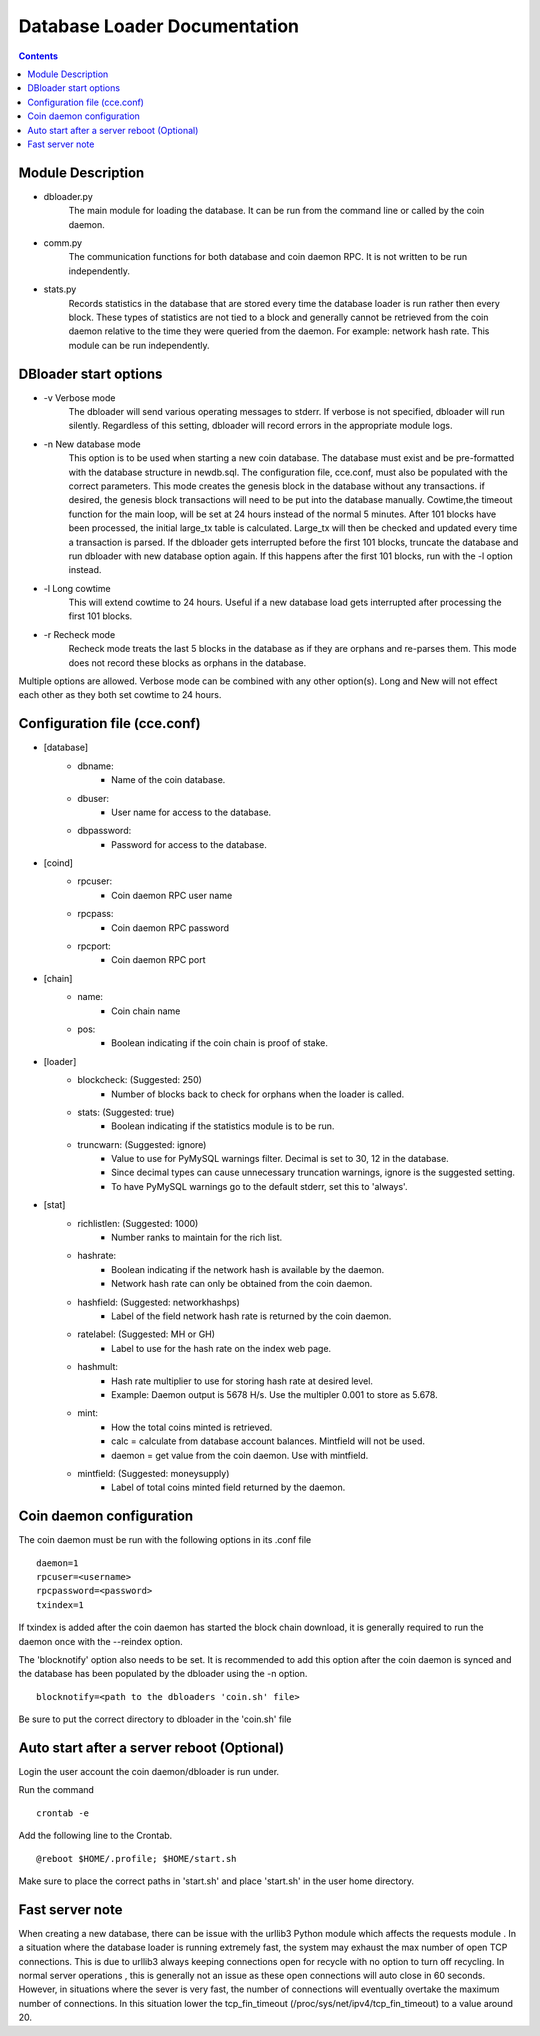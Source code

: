 =============================
Database Loader Documentation
=============================

.. contents::

Module Description
------------------

* dbloader.py
    The main module for loading the database. It can be run from the
    command line or called by the coin daemon.

* comm.py
    The communication functions for both database and coin daemon RPC.
    It is not written to be run independently.

* stats.py
    Records statistics in the database that are stored every time the
    database loader is run rather then every block. These types of statistics
    are not tied to a block and generally cannot be retrieved from the
    coin daemon relative to the time they were queried from the daemon.
    For example: network hash rate. This module can be run independently.

DBloader start options
----------------------
* -v Verbose mode
    The dbloader will send various operating messages to stderr. If verbose
    is not specified, dbloader will run silently. Regardless of this setting,
    dbloader will record errors in the appropriate module logs.

* -n New database mode
    This option is to be used when starting a new coin database. The
    database must exist and be pre-formatted with the database structure
    in newdb.sql. The configuration file, cce.conf, must also be populated
    with the correct parameters.
    This mode creates the genesis block in the database without any transactions.
    if desired, the genesis block transactions will need to be put into the
    database manually.
    Cowtime,the timeout function for the main loop, will be set at 24 hours
    instead of the normal 5 minutes.
    After 101 blocks have been processed, the initial large_tx table is calculated.
    Large_tx will then be checked and updated every time a transaction is parsed.
    If the dbloader gets interrupted before the first 101 blocks, truncate the
    database and run dbloader with new database option again.
    If this happens after the first 101 blocks, run with the -l option instead.

* -l Long cowtime
    This will extend cowtime to 24 hours. Useful if a new database load
    gets interrupted after processing the first 101 blocks.

* -r Recheck mode
    Recheck mode treats the last 5 blocks in the database as if they
    are orphans and re-parses them. This mode does not record these blocks
    as orphans in the database.


Multiple options are allowed. Verbose mode can be combined with any other option(s).
Long and New will not effect each other as they both set cowtime to 24 hours.

Configuration file (cce.conf)
-----------------------------
* [database]
    - dbname:
            - Name of the coin database.
    - dbuser:
            - User name for access to the database.
    - dbpassword:
            - Password for access to the database.

* [coind]
    - rpcuser:
            - Coin daemon RPC user name
    - rpcpass:
            - Coin daemon RPC password
    - rpcport:
            - Coin daemon RPC port

* [chain]
    - name:
            - Coin chain name
    - pos:
            - Boolean indicating if the coin chain is proof of stake.

* [loader]
    - blockcheck: (Suggested: 250)
                    - Number of blocks back to check for orphans when the loader is called.
    - stats: (Suggested: true)
                    - Boolean indicating if the statistics module is to be run.
    - truncwarn: (Suggested: ignore)
                    - Value to use for PyMySQL warnings filter. Decimal is set to 30, 12 in the database.
                    - Since decimal types can cause unnecessary truncation warnings, ignore is the suggested setting.
                    - To have PyMySQL warnings go to the default stderr, set this to 'always'.

* [stat]
    - richlistlen: (Suggested: 1000)
                    - Number ranks to maintain for the rich list.
    - hashrate:
                    - Boolean indicating if the network hash is available by the daemon.
                    - Network hash rate can only be obtained from the coin daemon.
    - hashfield: (Suggested: networkhashps)
                    - Label of the field network hash rate is returned by the coin daemon.
    - ratelabel: (Suggested: MH or GH)
                    - Label to use for the hash rate on the index web page.
    - hashmult:
                - Hash rate multiplier to use for storing hash rate at desired level.
                - Example: Daemon output is 5678 H/s. Use the multipler 0.001 to store as 5.678.
    - mint:
                - How the total coins minted is retrieved.
                - calc  = calculate from database account balances. Mintfield will not be used.
                - daemon = get value from the coin daemon. Use with mintfield.

    - mintfield: (Suggested: moneysupply)
                - Label of total coins minted field returned by the daemon.

Coin daemon configuration
-------------------------

The coin daemon must be run with the following options in its .conf file
::

    daemon=1
    rpcuser=<username>
    rpcpassword=<password>
    txindex=1

If txindex is added after the coin daemon has started the block chain download,
it is generally required to run the daemon once with the --reindex option.

The 'blocknotify' option also needs to be set. It is recommended to add this option after
the coin daemon is synced and the database has been populated by the dbloader using the -n option.
::

    blocknotify=<path to the dbloaders 'coin.sh' file>

Be sure to put the correct directory to dbloader in the 'coin.sh' file


Auto start after a server reboot (Optional)
-------------------------------------------

Login the user account the coin daemon/dbloader is run under.

Run the command
::

    crontab -e

Add the following line to the Crontab.
::

    @reboot $HOME/.profile; $HOME/start.sh



Make sure to place the correct paths in 'start.sh' and place 'start.sh' in the user home directory.

Fast server note
----------------
When creating a new database, there can be issue with the urllib3 Python module which affects the requests module .
In a situation where the database loader is running extremely fast, the system may exhaust the max number of open TCP connections.
This is due to urllib3 always keeping connections open for recycle with no option to turn off recycling.
In normal server operations , this is generally not an issue as these open connections will auto close in 60 seconds.
However, in situations where the sever is very fast, the number of connections will eventually overtake
the maximum number of connections. In this situation lower the tcp_fin_timeout (/proc/sys/net/ipv4/tcp_fin_timeout)
to a value around 20.

